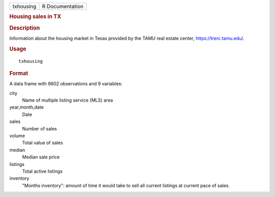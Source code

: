 .. container::

   .. container::

      ========= ===============
      txhousing R Documentation
      ========= ===============

      .. rubric:: Housing sales in TX
         :name: housing-sales-in-tx

      .. rubric:: Description
         :name: description

      Information about the housing market in Texas provided by the TAMU
      real estate center, https://trerc.tamu.edu/.

      .. rubric:: Usage
         :name: usage

      ::

         txhousing

      .. rubric:: Format
         :name: format

      A data frame with 8602 observations and 9 variables:

      city
         Name of multiple listing service (MLS) area

      year,month,date
         Date

      sales
         Number of sales

      volume
         Total value of sales

      median
         Median sale price

      listings
         Total active listings

      inventory
         "Months inventory": amount of time it would take to sell all
         current listings at current pace of sales.
